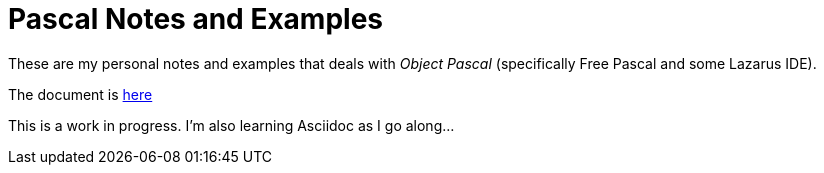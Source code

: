= Pascal Notes and Examples

These are my personal notes and examples that deals with _Object Pascal_ (specifically Free Pascal and some Lazarus IDE).

The document is https://github.com/williamhunter/pascal_notes-and-examples/blob/master/pascal_notes-and-examples.adoc[here]

[Note]
This is a work in progress. I'm also learning Asciidoc as I go along...

